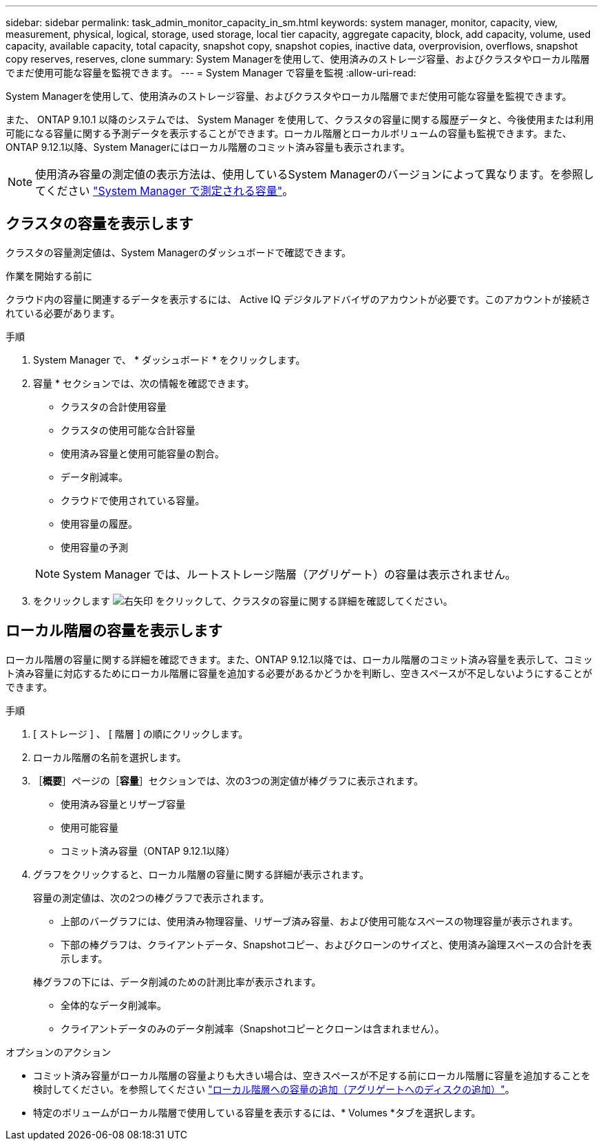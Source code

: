 ---
sidebar: sidebar 
permalink: task_admin_monitor_capacity_in_sm.html 
keywords: system manager, monitor, capacity, view, measurement, physical, logical, storage, used storage, local tier capacity, aggregate capacity, block, add capacity, volume, used capacity, available capacity, total capacity, snapshot copy, snapshot copies, inactive data, overprovision, overflows, snapshot copy reserves, reserves, clone 
summary: System Managerを使用して、使用済みのストレージ容量、およびクラスタやローカル階層でまだ使用可能な容量を監視できます。 
---
= System Manager で容量を監視
:allow-uri-read: 


[role="lead"]
System Managerを使用して、使用済みのストレージ容量、およびクラスタやローカル階層でまだ使用可能な容量を監視できます。

また、 ONTAP 9.10.1 以降のシステムでは、 System Manager を使用して、クラスタの容量に関する履歴データと、今後使用または利用可能になる容量に関する予測データを表示することができます。ローカル階層とローカルボリュームの容量も監視できます。また、ONTAP 9.12.1以降、System Managerにはローカル階層のコミット済み容量も表示されます。


NOTE: 使用済み容量の測定値の表示方法は、使用しているSystem Managerのバージョンによって異なります。を参照してください link:./concepts/concept_capacity_measurements_in_sm.html["System Manager で測定される容量"]。



== クラスタの容量を表示します

クラスタの容量測定値は、System Managerのダッシュボードで確認できます。

.作業を開始する前に
クラウド内の容量に関連するデータを表示するには、 Active IQ デジタルアドバイザのアカウントが必要です。このアカウントが接続されている必要があります。

.手順
. System Manager で、 * ダッシュボード * をクリックします。
. 容量 * セクションでは、次の情報を確認できます。
+
--
** クラスタの合計使用容量
** クラスタの使用可能な合計容量
** 使用済み容量と使用可能容量の割合。
** データ削減率。
** クラウドで使用されている容量。
** 使用容量の履歴。
** 使用容量の予測


--
+

NOTE: System Manager では、ルートストレージ階層（アグリゲート）の容量は表示されません。

. をクリックします image:../media/icon_arrow.gif["右矢印"] をクリックして、クラスタの容量に関する詳細を確認してください。




== ローカル階層の容量を表示します

ローカル階層の容量に関する詳細を確認できます。また、ONTAP 9.12.1以降では、ローカル階層のコミット済み容量を表示して、コミット済み容量に対応するためにローカル階層に容量を追加する必要があるかどうかを判断し、空きスペースが不足しないようにすることができます。

.手順
. [ ストレージ ] 、 [ 階層 ] の順にクリックします。
. ローカル階層の名前を選択します。
. ［*概要*］ページの［*容量*］セクションでは、次の3つの測定値が棒グラフに表示されます。
+
** 使用済み容量とリザーブ容量
** 使用可能容量
** コミット済み容量（ONTAP 9.12.1以降）


. グラフをクリックすると、ローカル階層の容量に関する詳細が表示されます。
+
容量の測定値は、次の2つの棒グラフで表示されます。

+
--
** 上部のバーグラフには、使用済み物理容量、リザーブ済み容量、および使用可能なスペースの物理容量が表示されます。
** 下部の棒グラフは、クライアントデータ、Snapshotコピー、およびクローンのサイズと、使用済み論理スペースの合計を表示します。


--
+
棒グラフの下には、データ削減のための計測比率が表示されます。

+
--
** 全体的なデータ削減率。
** クライアントデータのみのデータ削減率（Snapshotコピーとクローンは含まれません）。


--


.オプションのアクション
* コミット済み容量がローカル階層の容量よりも大きい場合は、空きスペースが不足する前にローカル階層に容量を追加することを検討してください。を参照してください link:./disks-aggregates/add-disks-local-tier-aggr-task.html["ローカル階層への容量の追加（アグリゲートへのディスクの追加）"]。
* 特定のボリュームがローカル階層で使用している容量を表示するには、* Volumes *タブを選択します。


